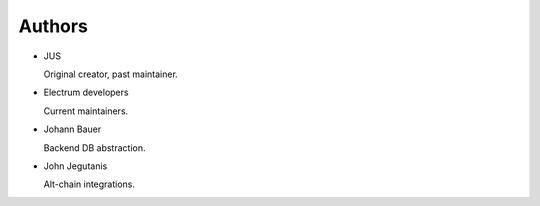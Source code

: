 .. _Authors:

Authors
=======

* JUS

  Original creator, past maintainer.

* Electrum developers

  Current maintainers.

* Johann Bauer

  Backend DB abstraction.

* John Jegutanis

  Alt-chain integrations.
